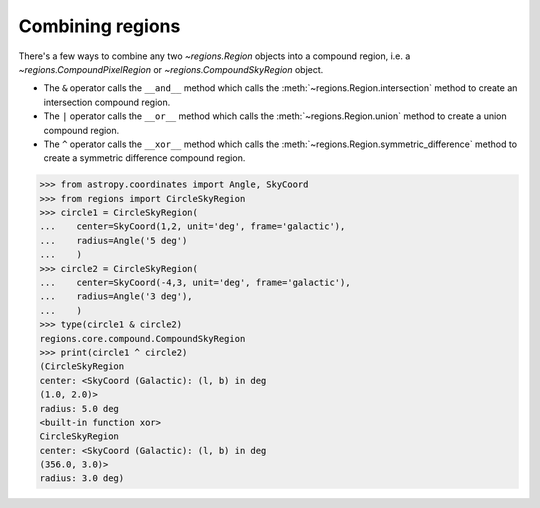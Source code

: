 
.. _gs-compound:

Combining regions
=================

There's a few ways to combine any two `~regions.Region` objects into a compound region,
i.e. a `~regions.CompoundPixelRegion` or `~regions.CompoundSkyRegion` object.

* The ``&`` operator calls the ``__and__`` method which calls the :meth:`~regions.Region.intersection` method
  to create an intersection compound region.
* The ``|`` operator calls the ``__or__`` method which calls the :meth:`~regions.Region.union` method
  to create a union compound region.
* The ``^`` operator calls the ``__xor__`` method which calls the :meth:`~regions.Region.symmetric_difference` method
  to create a symmetric difference compound region.

.. code-block:: python

    >>> from astropy.coordinates import Angle, SkyCoord
    >>> from regions import CircleSkyRegion
    >>> circle1 = CircleSkyRegion(
    ...    center=SkyCoord(1,2, unit='deg', frame='galactic'),
    ...    radius=Angle('5 deg')
    ...    )
    >>> circle2 = CircleSkyRegion(
    ...    center=SkyCoord(-4,3, unit='deg', frame='galactic'),
    ...    radius=Angle('3 deg'),
    ...    )
    >>> type(circle1 & circle2)
    regions.core.compound.CompoundSkyRegion
    >>> print(circle1 ^ circle2)
    (CircleSkyRegion
    center: <SkyCoord (Galactic): (l, b) in deg
    (1.0, 2.0)>
    radius: 5.0 deg
    <built-in function xor>
    CircleSkyRegion
    center: <SkyCoord (Galactic): (l, b) in deg
    (356.0, 3.0)>
    radius: 3.0 deg)

.. plot:: plot_compound.py
    :include-source: false
